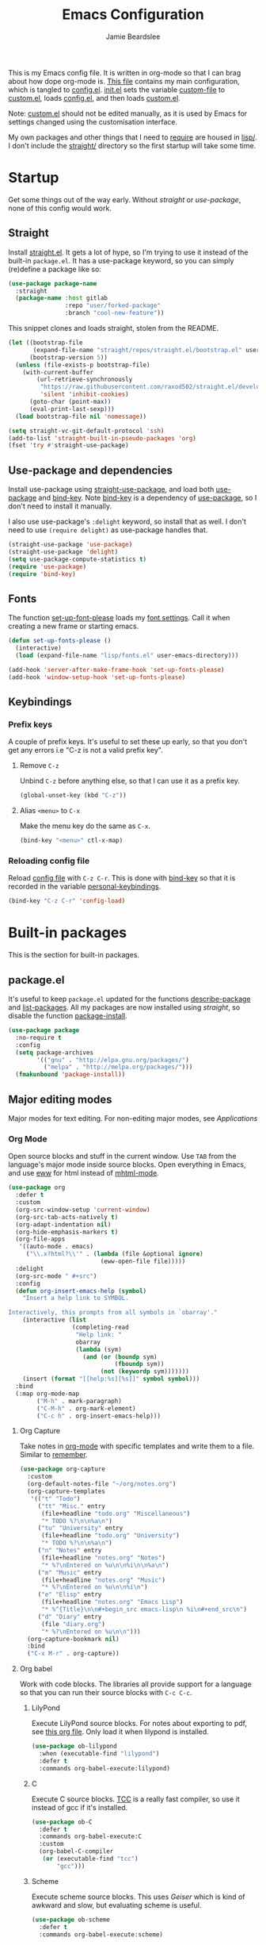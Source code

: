 #+title: Emacs Configuration
#+author: Jamie Beardslee
#+email: jdb@jamzattack.xyz
#+property: header-args:emacs-lisp :tangle lisp/config.el :noweb yes :results none

This is my Emacs config file.  It is written in org-mode so that I can
brag about how dope org-mode is.  [[file:README.org][This file]] contains my main
configuration, which is tangled to [[file:lisp/config.el][config.el]].  [[file:init.el][init.el]] sets the
variable [[help:custom-file][custom-file]] to [[file:lisp/custom.el][custom.el]], loads [[file:lisp/config.el][config.el]], and then loads
[[file:lisp/custom.el][custom.el]].

Note: [[file:lisp/custom.el][custom.el]] should not be edited manually, as it is used by Emacs
for settings changed using the customisation interface.

My own packages and other things that I need to [[help:require][require]] are housed in
[[file:lisp][lisp/]].  I don't include the [[file:straight][straight/]] directory so the first startup
will take some time.

* Startup

Get some things out of the way early.  Without [[*Straight][straight]] or
[[*Use-package and dependencies][use-package]], none of this config would work.

** Straight

Install [[https://github.com/raxod502/straight.el][straight.el]].  It gets a lot of hype, so I'm trying to use it
instead of the built-in =package.el=.  It has a use-package keyword, so
you can simply (re)define a package like so:

#+begin_src emacs-lisp :tangle no
  (use-package package-name
    :straight
    (package-name :host gitlab
                  :repo "user/forked-package"
                  :branch "cool-new-feature"))
#+end_src

This snippet clones and loads straight, stolen from the README.

#+begin_src emacs-lisp
  (let ((bootstrap-file
         (expand-file-name "straight/repos/straight.el/bootstrap.el" user-emacs-directory))
        (bootstrap-version 5))
    (unless (file-exists-p bootstrap-file)
      (with-current-buffer
          (url-retrieve-synchronously
           "https://raw.githubusercontent.com/raxod502/straight.el/develop/install.el"
           'silent 'inhibit-cookies)
        (goto-char (point-max))
        (eval-print-last-sexp)))
    (load bootstrap-file nil 'nomessage))

  (setq straight-vc-git-default-protocol 'ssh)
  (add-to-list 'straight-built-in-pseudo-packages 'org)
  (fset 'try #'straight-use-package)
#+end_src

** Use-package and dependencies

Install use-package using [[help:straight-use-package][straight-use-package]], and load both
[[help:use-package][use-package]] and [[help:bind-key][bind-key]].  Note [[help:bind-key][bind-key]] is a dependency of
[[help:use-package][use-package]], so I don't need to install it manually.

I also use use-package's =:delight= keyword, so install that as well.  I
don't need to use =(require delight)= as use-package handles that.

#+begin_src emacs-lisp
  (straight-use-package 'use-package)
  (straight-use-package 'delight)
  (setq use-package-compute-statistics t)
  (require 'use-package)
  (require 'bind-key)
#+end_src

** Fonts

The function [[help:set-up-font-please][set-up-font-please]] loads my [[file:lisp/fonts.el][font settings]].  Call it when
creating a new frame or starting emacs.

#+begin_src emacs-lisp
  (defun set-up-fonts-please ()
    (interactive)
    (load (expand-file-name "lisp/fonts.el" user-emacs-directory)))

  (add-hook 'server-after-make-frame-hook 'set-up-fonts-please)
  (add-hook 'window-setup-hook 'set-up-fonts-please)
#+end_src

** Keybindings

*** Prefix keys

A couple of prefix keys.  It's useful to set these up early, so that
you don't get any errors i.e "C-z is not a valid prefix key".

**** Remove =C-z=

Unbind =C-z= before anything else, so that I can use it as a prefix key.

#+begin_src emacs-lisp
  (global-unset-key (kbd "C-z"))
#+end_src

**** Alias =<menu>= to =C-x=

Make the menu key do the same as =C-x=.

#+begin_src emacs-lisp
  (bind-key "<menu>" ctl-x-map)
#+end_src

*** Reloading config file

Reload [[file:lisp/config.el][config file]] with =C-z C-r=.  This is done with [[help:bind-key][bind-key]] so that
it is recorded in the variable [[help:personal-keybindings][personal-keybindings]].

#+begin_src emacs-lisp
  (bind-key "C-z C-r" 'config-load)
#+end_src

* Built-in packages

This is the section for built-in packages.

** package.el

It's useful to keep =package.el= updated for the functions
[[help:describe-package][describe-package]] and [[help:list-packages][list-packages]].  All my packages are now installed
using [[*Straight][straight]], so disable the function [[help:package-install][package-install]].

#+begin_src emacs-lisp
  (use-package package
    :no-require t
    :config
    (setq package-archives
          '(("gnu" . "http://elpa.gnu.org/packages/")
            ("melpa" . "http://melpa.org/packages/")))
    (fmakunbound 'package-install))
#+end_src

** Major editing modes

Major modes for text editing.  For non-editing major modes, see
[[Applications]]

*** Org Mode

Open source blocks and stuff in the current window.  Use =TAB= from the
language's major mode inside source blocks.  Open everything in Emacs,
and use [[help:eww][eww]] for html instead of [[help:mhtml-mode][mhtml-mode]].

#+begin_src emacs-lisp
  (use-package org
    :defer t
    :custom
    (org-src-window-setup 'current-window)
    (org-src-tab-acts-natively t)
    (org-adapt-indentation nil)
    (org-hide-emphasis-markers t)
    (org-file-apps
     '((auto-mode . emacs)
       ("\\.x?html?\\'" . (lambda (file &optional ignore)
                            (eww-open-file file)))))
    :delight
    (org-src-mode " #+src")
    :config
    (defun org-insert-emacs-help (symbol)
      "Insert a help link to SYMBOL.

  Interactively, this prompts from all symbols in `obarray'."
      (interactive (list
                    (completing-read
                     "Help link: "
                     obarray
                     (lambda (sym)
                       (and (or (boundp sym)
                                (fboundp sym))
                            (not (keywordp sym)))))))
      (insert (format "[[help:%s][%s]]" symbol symbol)))
    :bind
    (:map org-mode-map
          ("M-h" . mark-paragraph)
          ("C-M-h" . org-mark-element)
          ("C-c h" . org-insert-emacs-help)))
#+end_src

**** Org Capture

Take notes in [[help:org-mode][org-mode]] with specific templates and write them to a
file.  Similar to [[help:remember][remember]].

#+begin_src emacs-lisp
  (use-package org-capture
    :custom
    (org-default-notes-file "~/org/notes.org")
    (org-capture-templates
     '(("t" "Todo")
       ("tt" "Misc." entry
        (file+headline "todo.org" "Miscellaneous")
        "* TODO %?\n\n%a\n")
       ("tu" "University" entry
        (file+headline "todo.org" "University")
        "* TODO %?\n\n%a\n")
       ("n" "Notes" entry
        (file+headline "notes.org" "Notes")
        "* %?\nEntered on %u\n\n%i\n\n%a\n")
       ("m" "Music" entry
        (file+headline "notes.org" "Music")
        "* %?\nEntered on %u\n\n%i\n")
       ("e" "Elisp" entry
        (file+headline "notes.org" "Emacs Lisp")
        "* %^{Title}\n\n#+begin_src emacs-lisp\n %i\n#+end_src\n")
       ("d" "Diary" entry
        (file "diary.org")
        "* %?\nEntered on %u\n\n")))
    (org-capture-bookmark nil)
    :bind
    ("C-x M-r" . org-capture))
#+end_src

**** Org babel

Work with code blocks.  The libraries all provide support for a
language so that you can run their source blocks with =C-c C-c=.

***** LilyPond

Execute LilyPond source blocks.  For notes about exporting to pdf, see
[[https://gitlab.com/jamzattack/lilypond/-/raw/master/org/lilypond.org][this org file]].  Only load it when lilypond is installed.

#+begin_src emacs-lisp
  (use-package ob-lilypond
    :when (executable-find "lilypond")
    :defer t
    :commands org-babel-execute:lilypond)
#+end_src

***** C

Execute C source blocks.  [[http://bellard.org/tcc/][TCC]] is a really fast compiler, so use it
instead of gcc if it's installed.

#+begin_src emacs-lisp
  (use-package ob-C
    :defer t
    :commands org-babel-execute:C
    :custom
    (org-babel-C-compiler
     (or (executable-find "tcc")
         "gcc")))
#+end_src

***** Scheme

Execute scheme source blocks.  This uses [[*Geiser][Geiser]] which is kind of
awkward and slow, but evaluating scheme is useful.

#+begin_src emacs-lisp
  (use-package ob-scheme
    :defer t
    :commands org-babel-execute:scheme)
#+end_src

***** Common Lisp

Execute Common Lisp source blocks.  This depends on [[*SLIME][Slime]], which
doesn't start automatically (see the variable [[help:slime-auto-start][slime-auto-start]]).

#+begin_src emacs-lisp
  (use-package ob-lisp
    :defer t
    :commands org-babel-execute:lisp)
#+end_src

***** Shell

Execute shell source blocks.  Autoload =sh=, =shell=, and =bash= functions.

#+begin_src emacs-lisp
  (use-package ob-shell
    :defer t
    :commands
    org-babel-execute:sh
    org-babel-execute:shell
    org-babel-execute:bash)
#+end_src

**** Org links

The library [[help:org-mode][org-mode]] uses to create and store links.  I bind =C-x M-l=
to generate a link from the current position.

#+begin_src emacs-lisp
  (use-package ol
    :bind
    ("C-x M-l" . org-store-link))
#+end_src

**** Org agenda

Use all files in [[help:org-directory][org-directory]] to get my agenda.  And don't disrupt my
window configuration.

#+begin_src emacs-lisp
  (use-package org-agenda
    :defer t
    :after org
    :custom
    (org-agenda-files (list (or org-directory
                                "~/org")))
    (org-agenda-window-setup 'current-window)
    :bind
    ("C-z C-a" . org-agenda))
#+end_src

**** Org publish

I use [[info:org#Publishing][org-publish]] for my websites.  This block has a lot going on:

1. I set some [[my-org-publish-default-options][default options]] for publishing projects.
2. I use a [[*Generate postamble][custom function]] to generate postamble.
3. Include my three sites in [[help:org-publish-project-alist][org-publish-project-alist]].

#+begin_src emacs-lisp
  (use-package ox-publish
    :defer t
    :config
    <<my-org-html-postamble-format>>
    (defvar my-org-publish-default-options
      '(
        <<my-org-publish-default-options>>
        )
      "Default options for `org-publish-project-alist'.

  This variable must be spliced into `org-publish-project-alist'
  when set, i.e.
      (setq org-publish-project-alist
              `((\"project\"
                 ,@my-org-publish-default-options)))")
    (setq
     org-html-postamble t ; needed to use custom format
     org-html-postamble-format
     (my-org-html-postamble-format
      "Author: %a"
      "Email: %e")
     org-publish-timestamp-directory "~/.cache/org/timestamps/"
     org-publish-project-alist
     `(("blog"
        ,@my-org-publish-default-options
        :base-directory "~/jamzattack.xyz/blog"
        :publishing-directory "/ssh:jamzattack.xyz:/var/www/blog"
        :html-postamble-format ,(my-org-html-postamble-format
                                 "Author: %a"
                                 "Email: %e"
                                 "Date: %d (modified %C)")
        :sitemap-filename "index.org"
        :sitemap-title "The Yeet Log"
        :sitemap-format-entry
        (lambda (entry style project)
          (cond ((not (directory-name-p entry))
                 (format "%s [[file:%s][%s]]"
                         (format-time-string
                          "%Y-%m-%d"
                          (org-publish-find-date entry project))
                         entry
                         (org-publish-find-title entry project)))
                ((eq style 'tree)
                 ;; Return only last subdir.
                 (file-name-nondirectory (directory-file-name entry)))
                (t entry)))
        :sitemap-sort-files anti-chronologically)
       ("music"
        ,@my-org-publish-default-options
        :base-directory "~/jamzattack.xyz/music"
        :recursive t
        :publishing-directory "/ssh:jamzattack.xyz:/var/www/music"
        :sitemap-title "My Music Projects")
       ("html"
        ,@my-org-publish-default-options
        :base-directory "~/jamzattack.xyz/html"
        :publishing-directory "/ssh:jamzattack.xyz:/var/www/html"))))
#+end_src

***** Generate postamble

A little function to generate postamble.

#+name: my-org-html-postamble-format
#+begin_src emacs-lisp :tangle no
  (defun my-org-html-postamble-format (&rest args)
    "Generate an html postamble using ARGS.

  This generates a paragraph for each item in ARGS.  For format
  strings, see the docstring of `org-html-postamble-format'."
    (unless args
      (setq args '("Author: %a <%e>")))
    (list (list "en"
                (mapconcat (lambda (str)
                             (format "<p>%s</p>" str))
                           args
                           "\n"))))
#+end_src

****** TODO change [[my-org-html-postamble-format][this]] to a function

This would involve:
1. Defining a [[help:org-html-format-spec][format spec]]
2. Replacing [[help:org-html-postamble][org-html-postamble]] with a function that uses the above
3. Probably moving to its own file ([[file:lisp/publish.el][publish.el]] is free real estate)

Reasons for doing so:
1. Ability to link to raw file via [[https://git.jamzattack.xyz][stagit]]
2. ~%e~ is a link, meaning I can't do ~<a href="mailto:%e">%a</>~
3. Use git for timestamps

See [[https://gitlab.com/ambrevar/ambrevar.gitlab.io/-/raw/master/publish.el][Ambrevar's publish script (L82)]] for inspiration.

***** Default export options

A list of default export options.

#+name: my-org-publish-default-options
#+begin_src emacs-lisp :tangle no
  :auto-sitemap t
  :publishing-function org-html-publish-to-html
  :html-metadata-timestamp-format "%Y-%m-%d"
  :with-toc nil
  :with-email t
  :with-drawers nil
  :section-numbers nil
  :with-todo-keywords nil
#+end_src

*** Prolog

Major mode for editing prolog files.  Files ending in =.pl= open in
[[help:prolog-mode][prolog-mode]].

#+begin_src emacs-lisp
  (use-package prolog
    :mode ("\\.pl\\'" . prolog-mode))
#+end_src

*** Cc-mode

Set the C style to bsd, which uses tabs.  Use Java/Awk indentation for
Java/Awk files.

#+begin_src emacs-lisp
  (use-package cc-mode
    :defer t
    :custom
    (c-default-style '((java-mode . "java")
                       (awk-mode . "awk")
                       (other . "bsd"))))
#+end_src

*** Emacs Lisp mode

Make the scratch buffer use [[help:emacs-lisp-mode][emacs-lisp-mode]].  Note: Most of my Elisp
keybindings are now in my package [[https://git.jamzattack.xyz/selime][selime]].

#+begin_src emacs-lisp
  (use-package elisp-mode
    :custom
    (initial-major-mode 'emacs-lisp-mode)
    :delight
    (emacs-lisp-mode "el" :major)
    (inferior-emacs-lisp-mode "EL>" :major)
    :bind
    ("<C-M-backspace>" . backward-kill-sexp))
#+end_src

**** Find-func

A package that defines a few functions for editing Elisp source code.
It provides the function [[help:find-function-setup-keys][find-function-setup-keys]] which binds some
keys in [[help:ctl-x-map][ctl-x-map]], but I prefer to have them under =C-h=.

#+begin_src emacs-lisp
  (use-package find-func
    :defer t
    :bind
    (:map help-map
          ("C-l" . find-library)
          ("C-f" . find-function)
          ("C-v" . find-variable)
          ("C-k" . find-function-on-key)))
#+end_src

*** Typesetting

**** Nroff-mode

Set a compile-command hook for =nroff= files.  I usually use the ms
macros when writing something, but I usually just use org-mode anyway.

#+begin_src emacs-lisp
  (use-package nroff-mode
    :defer t
    :config
    <<nroff-mode-compile>>
    :hook (nroff-mode . nroff-mode-compile))
#+end_src

***** Compile Command

#+name: nroff-mode-compile
#+begin_src emacs-lisp :tangle no
  (defun nroff-mode-compile ()
    "Set the compile command for nroff files.

  It will choose the macro set based on the file extension."
    (let* ((in (buffer-file-name))
           (out (concat (file-name-sans-extension in)
                        ".pdf")))
      (setq-local
       compile-command
       (format "groff -%s -Tpdf '%s' > '%s'"
               (file-name-extension in) in out))))
#+end_src

**** LaTeX

Set a compile-command hook for latex files.  I prefer to write in
org-mode, but compiling latex on its own is sometimes useful.

#+begin_src emacs-lisp
  (use-package tex-mode
    :defer t
    :config
    <<latex-compile-command>>
    :hook (latex-mode . latex-compile-command))
#+end_src

***** Compile Command

#+name: latex-compile-command
#+begin_src emacs-lisp :tangle no
  (defun latex-compile-command ()
    "Set the compile command for latex files."
    (setq-local compile-command
                (format "pdflatex %s" buffer-file-name)))
#+end_src

** Minor modes

Minor modes that help with anything Emacs, be it programming, writing
emails, or anything else that Emacs can do.

*** Compile

Bind =C-z RET= and =f9= to compile.

#+begin_src emacs-lisp
  (use-package compile
    :bind
    ("C-z C-m" . compile)
    ("<f9>" . recompile))
#+end_src

*** Hi-lock

I often use =M-s h .= to see where variables, functions, etc. are used.
However, paredit remaps =M-s= to [[help:paredit-splice-sexp][paredit-splice-sexp]], so I turn on
hi-lock-mode which enables the =C-x w= prefix.

#+begin_src emacs-lisp
  (use-package hi-lock
    :delight
    :config
    (global-hi-lock-mode t))
#+end_src

*** Parens

Highlight matching parens everywhere.

#+begin_src emacs-lisp
  (use-package paren
    :config
    (show-paren-mode t))
#+end_src

*** Auto fill

Instead of "Fill", show "^M" (carriage return) in the mode-line.

#+begin_src emacs-lisp
  (use-package simple
    :delight
    (auto-fill-function " ^M"))
#+end_src

*** Isearch

Instead of "ISearch", show =^S= (=C-s=) in the mode-line.

#+begin_src emacs-lisp
  (use-package isearch
    :delight " ^S")
#+end_src

*** Eldoc

Eldoc is what provides the function signature in the mode-line when
editing Elisp.  By default, it waits for 0.5 seconds so I bump the
delay down to 0.

#+begin_src emacs-lisp
  (use-package eldoc
    :delight
    :defer t
    :custom
    (eldoc-idle-delay 0))
#+end_src

** Applications

This section is for Elisp programs that have an interface of their
own, rather than being just a major/minor mode.

*** EWW

Elisp web browser - I just set some variables to make eww the default
browser, and change the width to 80 columns.

#+begin_src emacs-lisp
  (use-package eww
    :defer t
    :custom
    (eww-bookmarks-directory
     (expand-file-name "eww" user-emacs-directory))
    :init
    (with-eval-after-load "browse-url"
      (setq browse-url-browser-function 'eww-browse-url
            browse-url-secondary-browser-function 'browse-url-externally-please))
    (with-eval-after-load "shr"
      (setq shr-width 80
            shr-use-colors nil
            shr-use-fonts nil))
    <<browse-url-externally-please>>
    :config
    <<eww-edit-current-url>>
    <<eww-set-width>>
    :bind
    (:map eww-mode-map
          ("M-n" . forward-paragraph)
          ("M-p" . backward-paragraph)
          ("e" . eww-edit-current-url)
          ("V" . variable-pitch-mode)
          ("C-x f" . eww-set-width)
          ;; plumb
          ("f" . plumb-stream)
          ("D" . plumb-download-video)
          ("A" . plumb-audio)
          ;; transmission
          ("m" . transmission-add-url-at-point)
          ;; helm-eww
          ("B" . helm-eww-bookmarks)
          ("H" . helm-eww-history)
          ("s" . helm-eww-buffers)))
#+end_src

**** External browser

#+name: browse-url-externally-please
#+begin_src emacs-lisp :tangle no
  (defun browse-url-externally-please (url &optional ignored)
    "Open URL using either vimb or surf if they are found,
  otherwise use xdg-open."
    (interactive (browse-url-interactive-arg "URL: "))
    (call-process (or (executable-find "vimb")
                      (executable-find "surf")
                      (executable-find "xdg-open"))
                  nil 0 nil url))
#+end_src

**** Edit current URL

Useful command to edit the current URL.  With prefix arg, open the
edited URL in a new buffer.  Bound to =e= in eww-mode.

#+name: eww-edit-current-url
#+begin_src emacs-lisp :tangle no
  (defun eww-edit-current-url (&optional arg)
    "Edit the current URL.
  With prefix ARG, open in a new buffer."
    (interactive "p")
    (let ((url
           (read-string (if (= arg 1)
                            "URL: "
                          "URL (new buffer): ")
                        (eww-current-url))))
      (eww url arg)))
#+end_src

**** Set eww width

This command sets [[help:shr-width][shr-width]] to a value read from the minibuffer.  Very
useful in eww, and a fitting replacement for [[help:set-fill-column][set-fill-column]].

#+name: eww-set-width
#+begin_src emacs-lisp :tangle no
  (defun eww-set-width (width)
    "Set the html rendering width to WIDTH.

  If prefix arg is a number, use it.  Otherwise, read number from
  the minibuffer."
    (interactive (list
                  (if (numberp current-prefix-arg)
                      current-prefix-arg
                    (read-number "Set width: "
                                 (- (window-width) 5)))))
    (setq shr-width width)
    (eww-reload t))
#+end_src

*** ERC

The only reason for this to be here is to set my nick.

#+begin_src emacs-lisp
  (use-package erc
    :defer t
    :custom
    (erc-nick "jamzattack")
    (erc-hide-list '("JOIN" "PART" "QUIT"))
    :config
    (add-to-list 'erc-modules 'notifications)
    (erc-track-mode))
#+end_src

**** ERC notifications

[[help:erc-notify-enable][erc-notify]] enables notifications for erc conversations.  I only enable
it if the executable "dunst" is found, because it will crash Emacs
unless a notification daemon is active.

#+begin_src emacs-lisp
  (use-package erc-notify
    :after erc
    :config
    (when (executable-find "dunst")
      (erc-notify-enable)))
#+end_src

*** Info

Rebind M-p and M-n to move by paragraphs.  By default M-n runs
[[help:clone-buffer][clone-buffer]], which I find to be completely useless.

#+begin_src emacs-lisp
  (use-package info
    :bind
    (:map Info-mode-map
          ("M-p" . backward-paragraph)
          ("M-n" . forward-paragraph)))
#+end_src

*** Ibuffer

Ibuffer is an interface similar to dired, but for editing your open
buffers.  I don't use it much now in favour of [[*Helm][Helm]], but it can be
useful for more complex filtering.

#+begin_src emacs-lisp
  (use-package ibuffer
    :bind
    ("C-x C-b" . ibuffer)
    :init
    (defun ibuffer-helm-major-mode-predicate (buffer)
      "Returns t if BUF is a helm buffer."
      (equal 'helm-major-mode
             (with-current-buffer buffer
               major-mode)))
    :config
    (add-to-list 'ibuffer-maybe-show-predicates
                 #'ibuffer-helm-major-mode-predicate))
#+end_src

*** Dired

Group directories first.  This works only with GNU ls, so don't use
this if you use a different version.

#+begin_src emacs-lisp
  (use-package dired
    :defer t
    :config
    (setq dired-listing-switches "-lahv --group-directories-first")
    :init
    (setq delete-by-moving-to-trash t))
#+end_src

**** Dired-x

I load [[info:dired-x#Top][dired-x]] after dired, to enable some useful commands such as
[[help:dired-mark-extension][dired-mark-extension]] and [[help:dired-mark-sexp][dired-mark-sexp]].

I bind =C-x C-d= to [[help:dired-jump][dired-jump]], instead of the useless [[help:list-directory][list-directory]].

#+begin_src emacs-lisp
  (use-package dired-x
    :after dired
    :demand t
    :bind
    ("C-x C-d" . dired-jump))
#+end_src

*** Diffing

**** Ediff

By default, Ediff tries to open its own frame.  This doesn't work well
with EXWM, so I disable that feature.

#+begin_src emacs-lisp
  (use-package ediff
    :defer t
    :custom
    (ediff-window-setup-function
     #'ediff-setup-windows-plain))
#+end_src

**** Smerge

Easily merge git conflicts.  The prefix is =C-c ^= which works fine, but
I also bind =C-c n= and =C-c p= to go to the next/previous hunk.

#+begin_src emacs-lisp
  (use-package smerge-mode
    :bind
    (:map smerge-mode-map
          ("C-c n" . smerge-next)
          ("C-c p" . smerge-prev)))
#+end_src

** Shells

Shells in Emacs - both shell and eshell settings are here.

*** Shell

I don't want the shell buffer to open a new window, so add an entry in
[[help:display-buffer-alist][display-buffer-alist]].

#+begin_src emacs-lisp
  (use-package shell
    :defer t
    :config
    (add-to-list 'display-buffer-alist
                 '("^\\*shell\\*$" display-buffer-same-window)))
#+end_src

*** Eshell

Change the history size to 1000, custom keybinding to either
delete-char or kill-buffer like a "normal" shell.

#+begin_src emacs-lisp
  (use-package eshell
    :custom
    (eshell-history-size 1000)
    :init
    <<open-or-bury-eshell>>
    :bind
    ("s-e" . open-or-bury-eshell)
    ("s-E" . switch-to-eshell)
    (:map eshell-mode-map
          ("C-d" . eshell-delete-or-quit)
          ([remap eshell-display-modifier-help] . eshell-mark-output)
          ("C-c M-o" . eshell/clear-please)
          ("C-c r" . eshell/r))
    :config
    (require 'esh-mode)
    <<eshell-delete-or-quit>>
    <<eshell/clear-please>>
    <<eshell/e>>
    <<eshell/r>>
    <<eshell/ssh>>
    <<eshell/su>>
    <<eshell/comint>>)
#+end_src

**** Eshell functions

***** Open or bury eshell

Open an eshell buffer or bury the current one.

#+name: open-or-bury-eshell
#+begin_src emacs-lisp :tangle no
  (defun switch-to-eshell (name)
    "Switch to or create an eshell buffer called NAME."
    (interactive (list
                  (read-buffer
                   "Switch to eshell: " "*eshell*" nil
                   (lambda (buffer)
                     (eq (buffer-local-value
                          'major-mode (get-buffer buffer))
                         'eshell-mode)))))
    (with-current-buffer (get-buffer-create name)
      (unless (derived-mode-p 'eshell-mode)
        (eshell-mode))
      (switch-to-buffer (current-buffer))))

  (defun open-or-bury-eshell (&optional arg)
    "Launch or bury an eshell buffer.

  If prefix ARG is (16) i.e. C-u C-u, call `switch-to-eshell'.  If
  the current buffer is an eshell, bury it."
    (interactive "P")
    (cond ((equal arg '(16))
           (call-interactively #'switch-to-eshell))
          ((derived-mode-p 'eshell-mode)
           (bury-buffer))
          (t
           (eshell arg))))
#+end_src

***** Delete or quit

If point is at an empty prompt, kill the buffer.  Otherwise, delete
char.

#+name: eshell-delete-or-quit
#+begin_src emacs-lisp :tangle no
  (defun eshell-delete-or-quit (arg)
    "If point is at the end of the buffer and input is empty,
  kill the buffer.  Just like giving EOF to a normal shell."
    (interactive "p")
    (if (=
         (save-excursion
           (or (eshell-bol)
               -1))
         (point)
         (point-max))
        (kill-buffer (current-buffer))
      (delete-char arg)))
#+end_src

***** Clear screen

Clear the screen, but keep current input intact.  If a command is
running, keep the output of that command on screen.

#+name: eshell/clear-please
#+begin_src emacs-lisp :tangle no
  (defun eshell/clear-please (&optional n)
    "Similar to `eshell/clear', but keep the current input.

  The text below the Nth last prompt will be kept."
    (interactive "p")
    (when eshell-mode
      (save-excursion
        (eshell-previous-prompt (1- n))
        (if (equal eshell-command-running-string "**")
            (eshell-next-prompt -1)
          (eshell-bol))
        (end-of-line 0)
        (insert (make-string (window-height) ?\n)))))
#+end_src

***** Edit a file

Instead of opening a file with =emacsclient=, just edit it directly.

#+name: eshell/e
#+begin_src emacs-lisp :tangle no
  (defun eshell/e (&rest args)
    "Edit a file from eshell."
    (mapcar 'find-file args))
#+end_src

***** Comint

A wrapper to start a comint process from eshell.

Used like so:
#+begin_example sh
comint ed ~/.bashrc
#+end_example

#+name: eshell/comint
#+begin_src emacs-lisp :tangle no
  (defun eshell/comint (&rest args)
    "Start a comint session running ARGS"
    (let ((string (eshell-flatten-and-stringify args))
          (program (executable-find (car args)))
          (program-args (eshell-flatten-and-stringify (cdr args))))
      (switch-to-buffer
       (make-comint string
                    (or program
                        (user-error "Executable %s not found" (car args)))
                    nil
                    program-args))))
#+end_src

***** ssh via tramp

A simple ssh wrapper that uses tramp.  ~ssh user@host~ will always be
run as the current user via local ssh.

#+name: eshell/ssh
#+begin_src emacs-lisp :tangle no
  (defun eshell/ssh (&rest args)
    "Use tramp to move into an ssh directory.

  Usage: ssh [USER@]HOST [PATH]"
    (let ((host (car args))
          (path (or (cadr args) "")))
      (eshell/cd (format "/ssh:%s:%s" host path))))
#+end_src

***** su via tramp

A simple sudo wrapper that uses tramp.  Works from remote hosts as
well.

#+name: eshell/su
#+begin_src emacs-lisp :tangle no
  (defun eshell/su (&rest args)
    (let ((user (or (car args) "root")))
      (eshell/cd
       (if (string-prefix-p "/ssh:" default-directory)
           (format (replace-regexp-in-string
                    "/ssh:\\(.*@\\)?:?+\\(.*\\):.*" ;regex
                    "/ssh:\\1\\2|sudo:%s@\\2:"	  ;replacement
                    default-directory)		  ;string
                   user)
         (format "/sudo:%s@localhost:" user)))))
#+end_src

***** Rename eshell buffer

Rename the current eshell.  Bound to =C-c r=, but can also be used from
eshell with or without an argument.
#+begin_example
  r "my buffer's new name"
#+end_example

With an argument, the buffer will be renamed that argument.  This is
achieved interactively with a prefix argument.

Otherwise, it will be named according to:
- The current process
- TRAMP user@host
- The current working directory

#+name: eshell/r
#+begin_src emacs-lisp :tangle no
  (defun eshell/r (&optional name &rest _ignored)
    "Rename the current buffer.

  This will be (in order):
  - [eshell] the first argument
  - [interactive] numeric prefix arg
  - [interactive] read from minibuffer with non-numeric prefix arg
  - the current process
  - the TRAMP user@host
  - the current working directory

  If a buffer of the chosen name already exists, rename it
  uniquely."
    (interactive (list (let ((arg current-prefix-arg))
                         (cond
                          ((numberp arg)
                           arg)
                          (arg
                           (read-string "New name: "))))))
    (setq name
          (if (numberp name)
              ;; If NAME is a number (either from eshell or via prefix
              ;; arg), format it like eshell does.
              (format "<%d>" name)
            ;; Otherwise, add an extra space before.
            (format " %s"
                    (or
                     name
                     (let ((proc (eshell-interactive-process)))
                       (when proc
                         (process-name proc)))
                     (let ((dir (eshell/pwd)))
                       (if (string-match-p tramp-file-name-regexp dir)
                           (replace-regexp-in-string
                            ".*:\\(.*\\):.*" "\\1" dir)
                         (replace-regexp-in-string
                          abbreviated-home-dir "~/" dir)))))))
    (let ((buffer
           (concat eshell-buffer-name name)))
      (rename-buffer buffer (get-buffer buffer))))
#+end_src

** Saving the state of Emacs

Packages that save where you were - recentf saves a list of edited
files, and desktop saves a list of variables and current buffers.

*** Recentf

This package saves a list of recently visited files.  I've had some
problems with Helm not loading the recentf list, so it is done here.

#+begin_src emacs-lisp
  (use-package recentf
    :config (recentf-load-list))
#+end_src

*** Desktop

Save list of buffers and some variables when exiting Emacs.  Don't
save a list of frames, that just ends up spamming me with extra frames
everywhere.

#+begin_src emacs-lisp
  (use-package desktop
    :custom
    (desktop-restore-frames nil)
    (history-delete-duplicates t)
    (desktop-save-mode t)
    :config
    (add-to-list 'desktop-globals-to-save 'helm-ff-history)
    (add-to-list 'desktop-globals-to-save 'extended-command-history))
#+end_src

*** Save Place

Like [[*Desktop][desktop-save-mode]], but saves the place in buffers between Emacs
sessions, rather than the list of buffers.

#+begin_src emacs-lisp
  (use-package saveplace
    :config
    (save-place-mode t))
#+end_src

*** Winner-mode

Saves window configurations so that you can use =C-c <left>= to undo
changes in window arrangement.

#+begin_src emacs-lisp
  (use-package winner
    :config
    (winner-mode))
#+end_src

** Interface tweaks

Some settings for the UI of Emacs - mode-line, scroll-bar, etc.

*** Extraneous bars

Section for the three wasteful bars -- tool bar, menu bar, and scroll
bar.

**** Scroll bar

Disable the scroll bar using =customize=, but set the width in case I
decide to turn it on.

#+begin_src emacs-lisp
  (use-package scroll-bar
    :custom
    (scroll-bar-mode nil)
    (scroll-bar-width 6 t))
#+end_src

**** Menu bar

Disable the menu bar.

#+begin_src emacs-lisp
  (use-package menu-bar
    :config
    (menu-bar-mode -1))
#+end_src

**** Tool bar

Disable the tool bar.

#+begin_src emacs-lisp
  (use-package tool-bar
    :config
    (tool-bar-mode -1))
#+end_src

*** Mode-line

**** Time

Display the current time in the mode-line, and make it use 24-hour
time.

#+begin_src emacs-lisp
  (use-package time
    :custom
    (display-time-24hr-format t)
    :config
    (display-time-mode t))
#+end_src

**** Battery

Show battery information with =C-z b=.  Configuration for showing
battery status in the mode-line is in a separate [[*Battery info in mode-line][heading]].

#+begin_src emacs-lisp
  (use-package battery
    :config
    <<battery-mode-line>>
    :bind
    ("C-z b" . battery)
    ("<XF86Battery>" . battery))
#+end_src

***** Battery info in mode-line

Every time [[help:battery][battery]] is called (with =C-z b=), check if
[[help:display-battery-mode][display-battery-mode]] should be turned on or off.

I also adjust [[help:battery-mode-line-format][battery-mode-line-format]] to add an extra space between
the battery and time.  By default, these push up against each other
which I do not like.

#+name: battery-mode-line
#+begin_src emacs-lisp :tangle no
  (setq battery-mode-line-format " [%b%p%%]")

  (defun set-display-battery-mode-accordingly ()
    "Enable `display-battery-mode' if battery is being used.
  If connected to power, or no battery is detected, disable it."
    (if (and battery-status-function
             (rassoc "discharging" (funcall battery-status-function)))
        (display-battery-mode t)
      (display-battery-mode 0)))

  (advice-add 'battery :after #'set-display-battery-mode-accordingly)
#+end_src

**** Show the column

Show the current column in the mode-line.  This is provided by the
=simple= package.

#+begin_src emacs-lisp
  (use-package simple
    :config
    (column-number-mode t))
#+end_src

*** Keybindings

A couple of keybindings to change the way lines are displayed.

**** Line wrapping

Simple keybinding to wrap/unwrap lines.  This feature is also provided
by =simple=.

#+begin_src emacs-lisp
  (use-package simple
    :bind
    ("C-c t" . toggle-truncate-lines))
#+end_src

**** Line numbers

Display line numbers.  I prefer to just use the mode-line because it
doesn't slow down Emacs as much.

#+begin_src emacs-lisp
  (use-package display-line-numbers
    :bind
    ("C-c l" . display-line-numbers-mode))
#+end_src

**** Cycle spacing

By default, =M-SPC= is bound to the less powerful [[help:just-one-space][just-one-space]].  I
rebind that key to [[help:cycle-spacing][cycle-spacing]], which does the same thing but on
successive invocations switches between one space and no spaces.
Thus, =M-SPC M-SPC= acts like =M-\= ([[help:delete-horizontal-space][delete-horizontal-space]])

#+begin_src emacs-lisp
  (use-package simple
    :bind
    ("M-SPC" . cycle-spacing))
#+end_src

** Environment variables

Set the =$EDITOR= to =emacsclient=.  Because I (almost) only use other
programs from within Emacs, this works.  If you don't use EXWM it
would be advisable to set this in =~/.xinitrc=.  Also set =$PAGER= to =cat=
for programs launched from Emacs, helpful with eshell because some
programs automatically output to the pager.

#+begin_src emacs-lisp
  (use-package env
    :config
    (setenv "EDITOR" "emacsclient")
    (setenv "PAGER" "cat"))
#+end_src

** Windows

Libraries related to Emacs windows.  Not to be confused with the
operating system.

*** Window

[[help:bury-buffer][bury-buffer]] is a very useful function so I bind it to =C-z C-z=, a
pretty accessible key.

For purely pedantic reasons, I also bind =C-x _= to [[help:shrink-window][shrink-window]].  Why
does [[help:shrink-window-horizontally][shrink-window-horizontally]] have a keybinding by default but
[[help:shrink-window][shrink-window]] doesn't?

A further useful keybinding is for [[help:quit-window][quit-window]], which sometimes isn't
bound even when it should be.  I bind it to =s-DEL=.

#+begin_src emacs-lisp
  (use-package window
    :bind
    ("C-z C-z" . bury-buffer)
    ("C-x _" . shrink-window)
    ("<s-backspace>" . quit-window))
#+end_src

*** Windmove

Bind =s-{c,h,t,n}= to switch window more easily.  I use dvorak, so this
is like ={i,j,k,l}= on a qwerty keyboard.  The shifted keys swap rather
than moving.

#+begin_src emacs-lisp
  (use-package windmove
    :defer t
    :bind
    ("s-c" . windmove-up)
    ("s-h" . windmove-left)
    ("s-t" . windmove-down)
    ("s-n" . windmove-right)
    ("s-C" . windmove-swap-states-up)
    ("s-H" . windmove-swap-states-left)
    ("s-T" . windmove-swap-states-down)
    ("s-N" . windmove-swap-states-right))
#+end_src

*** Tab-bar

I've started using [[help:tab-bar-mode][tab-bar-mode]] instead of exwm workspaces.  I don't
like the tab bar to be shown all the time, so I hide it.

I also add advice to show the current tab and index in the echo area.
Somewhat awkwardly, a similar message is also shown by default when
[[help:tab-bar-mode][tab-bar-mode]] is nil.  I prefer my less subtle message, but I might
remove this in the future -- maybe show it in the mode-line instead?

The keybindings =s-g= and =s-r= move to the previous or next tab
respectively, which fits well with my windmove keybindings.  =s-w= is
the default keybinding in exwm to switch workspace, so I reuse the key
to switch tab.

#+begin_src emacs-lisp
  (use-package tab-bar
    :defer t
    :custom
    (tab-bar-show nil)
    (tab-bar-close-button-show nil)
    (tab-bar-new-button-show nil)
    (tab-bar-tab-hints t)
    :bind
    ("s-g" . tab-previous)
    ("s-r" . tab-next)
    ("s-w" . tab-bar-switch-to-tab)
    :config
    (dolist (k (number-sequence 0 9))
      (bind-key (kbd (format "s-%s" k)) 'tab-bar-select-tab))
    (defadvice tab-bar-select-tab
        (after show-tab-name activate)
      "Show the tab name and index+1 in the echo area."
      (message "Switched to tab: %s (%s)"
               (propertize
                (cdr (assoc 'name (tab-bar--tab)))
                'face 'error)
               (1+ (tab-bar--current-tab-index)))))
#+end_src

** View-mode

I like using view-mode and scroll-lock-mode is kind-of useless, so I
rebind Scroll_Lock to toggle view-mode and enable view-mode if a
buffer is read-only.

Also bind some keys to simplify movement.

#+begin_src emacs-lisp
  (use-package view
    :custom (view-read-only t)
    :bind
    ("<Scroll_Lock>" . view-mode)
    (:map view-mode-map
          ("l" . recenter-top-bottom)
          ("f" . forward-sexp)
          ("b" . backward-sexp)))
#+end_src

** Fixing some default behaviour

Tweak some default behaviour that pisses me off.

*** Swap yes/no prompt with y/n

Typing yes/no is an inconvenience that can be avoided.  Alias it to
y/n.  This would be wrapped in =(use-package subr ...)= but that isn't
requirable.

#+begin_src emacs-lisp
  (defalias 'yes-or-no-p 'y-or-n-p)
  (bind-key "RET" 'y-or-n-p-insert-y y-or-n-p-map)
#+end_src

*** Enable all the features

Disable the annoying "This is an advanced feature" thing.  It seems so
dumb that this feature exists.

#+begin_src emacs-lisp
  (use-package novice
    :custom
    (disabled-command-function nil))
#+end_src

*** Disable audible and visual bell

Don't ring the damn bell.  This is provided by the file "terminal.c"
which isn't a loadable feature, so use custom instead.

#+begin_src emacs-lisp
  (use-package custom
    :custom
    (ring-bell-function 'ignore))
#+end_src

** Theme

Allow themes to be loaded from the [[file:lisp/themes][lisp/themes]] directory, allow all
themes to be loaded, then load my [[file:lisp/themes/custom-theme.el][custom theme]].

#+begin_src emacs-lisp
  (use-package custom
    :custom
    (custom-theme-directory
     (expand-file-name "lisp/themes" user-emacs-directory))
    (custom-safe-themes t)
    (custom-enabled-themes '(custom)))
#+end_src

** Convenience

Some convenience features.

*** Hippie expand

Hippie-expand is a slightly more useful replacement for
dabbrev-expand.  It can make use of multiple sources, including
filenames, kill-ring, and dabbrev.

#+begin_src emacs-lisp
  (use-package hippie-exp
    :defer t
    :bind
    ("M-/" . hippie-expand))
#+end_src

*** Paragraphs

Bind =M-n= and =M-p= to move by paragraph.  I used to do this on a
per-mode basis, but that got annoying.  These functions are defined in
=paragraphs.el= which isn't a loadable feature, so I use =(use-package
emacs)= instead.

#+begin_src emacs-lisp
  (use-package emacs
    :bind
    ("M-n" . forward-paragraph)
    ("M-p" . backward-paragraph))
#+end_src

** Mail

*** Gnus

I've finally managed to make the switch to gnus.  Frankly, my main
motivation was to avoid setting up notmuch again with my university
email.

As far as I can tell, using a maildir with gnus is a hassle -- so I'm
just using IMAP.

#+begin_src emacs-lisp
  (use-package gnus
    :init
    (setq mail-user-agent 'gnus-user-agent)
    :config
    (setq gnus-select-method
          '(nntp "news.gwene.org"))
    (setq gnus-secondary-select-methods
          '((nnimap "gmail"
                    (nnimap-address "imap.gmail.com"))
            (nnimap "university"
                    (nnimap-address "outlook.office365.com"))
            (nnimap "mail.jamzattack.xyz")
            (nntp "news.eternal-september.org"
                  (nntp-authinfo-file "~/.authinfo.gpg"))))
    (defun gnus-group-set-up-imenu-please ()
      (setq imenu-generic-expression
            '(("Topic" "\\[ \\(.*?\\) -- [0-9]+ \\]" 1)
              ("Unread" "[1-9]+.*: \\(.*\\)" 1))))
    (add-hook 'gnus-group-mode-hook 'gnus-group-set-up-imenu-please)
    :bind
    ("C-z C-n" . gnus-unplugged)
    ("C-z n" . gnus))
#+end_src

**** Gnus-sum

Nicer summary & thread formatting.  Credit to [[https:protesilaos.com][Protesilaos Stavrou]]

#+begin_src emacs-lisp
  (use-package gnus-sum
    :defer t
    :custom
    (gnus-summary-line-format "%U%R%z %-16,16&user-date;  %4L:%-30,30f  %B%s\n")
    (gnus-summary-mode-line-format "%p")
    (gnus-sum-thread-tree-false-root "─┬> ")
    (gnus-sum-thread-tree-indent " ")
    (gnus-sum-thread-tree-leaf-with-other "├─> ")
    (gnus-sum-thread-tree-root "")
    (gnus-sum-thread-tree-single-leaf "└─> ")
    (gnus-sum-thread-tree-vertical "│"))
#+end_src

**** Gnus-msg

Gnus' library for sending messages.  [[help:gnus-posting-styles][gnus-posting-styles]] allows you to
adjust headers, signatures, etc. based on how you got to the
composition buffer.  All messages composed from my university mailbox
will be sent from my university address.  Very nice!

[[info:gnus#Posting Styles][Posting Styles in the gnus manual]]

#+begin_src emacs-lisp
  (use-package gnus-msg
    :defer t
    :custom
    (gnus-posting-styles
     '(("nnimap\\+university:.*"
        (From "Jamie Beardslee <beardsjami@myvuw.ac.nz>")
        (signature "Jamie Beardslee (300484191)"))
       ("nnimap\\+mail\\.jamzattack\\.xyz:.*"
        (From "Jamie Beardslee <jdb@jamzattack.xyz>")))))
#+end_src

**** Gnus-art

Article stuff.  Gnus tries to use the =smiley= library to convert
emoticons into images -- I turned it off becaus it looks terrible.

I also want some buttons to show signature status and alternative MIME
types, which is achieved with [[help:gnus-buttonized-mime-types][gnus-buttonized-mime-types]].

#+begin_src emacs-lisp
  (use-package gnus-art
    :defer t
    :custom
    (gnus-treat-display-smileys nil)
    (gnus-buttonized-mime-types
     '("multipart/signed" "multipart/alternative")))
#+end_src

**** Gnus-topic

Gnus can sort your groups by topic, which I enable in
[[help:gnus-group-mode-hook][gnus-group-mode-hook]].

It shows titles for empty topics by default, which I find to get in
the way.  I set the variable [[help:gnus-topic-display-empty-topics][gnus-topic-display-empty-topics]] to
disable this.  Default behaviour can be restored with =T H=.

#+begin_src emacs-lisp
  (use-package gnus-topic
    :defer t
    :custom
    (gnus-topic-display-empty-topics nil)
    :hook
    (gnus-group-mode . gnus-topic-mode))
#+end_src

**** Gnus-start

Just getting rid of a couple of extra files in $HOME.

- Gnus by default creates =~/.newsrc= in a format compatible with other
  newsreaders, but I don't use any so it's just an extra line in my
  ls.
- Move the /dribble/ (i.e. auto-save) files to =~/.cache=.

#+begin_src emacs-lisp
  (use-package gnus-start
    :defer t
    :custom
    (gnus-save-newsrc-file nil)
    (gnus-dribble-directory "~/.cache/"))
#+end_src

*** Sendmail

Sending mail.  I use [[https://marlam.de/msmtp/][msmtp]] to send mail because it works well with
multiple smtp servers.  I tried using [[info:smtpmail#Top][smtpmail]] but couldn't get it to
switch between the two easily.

I set it up to use the from header to determine how to send mail.

#+begin_src emacs-lisp
  (use-package sendmail
    :defer t
    :config
    (setq send-mail-function 'sendmail-send-it
          sendmail-program (or "msmtp"
                               "sendmail")
          mail-envelope-from 'header))
#+end_src

*** Message

The mode for editing messages.  I bind =C-c C-q= to a function that
either fills or unfills the message, and =C-c $= to check spelling.

#+begin_src emacs-lisp
  (use-package message
    :config
    (defun fill-message-please (&optional unfill)
      "Fill the whole message.

    With prefix arg UNFILL, unfill the message (i.e. paragraphs will
    all be on one line)"
      (interactive "P")
      (let ((fill-column (if unfill
                             (point-max)
                           fill-column)))
        (message-fill-yanked-message)))
    <<my-gnus-add-gcc-header>>
    :hook
    (message-send . my-gnus-add-gcc-header)
    :bind
    (:map message-mode-map
          ("C-c C-q" . fill-message-please)
          ("C-c $" . ispell-message)))
#+end_src

**** Archive mail from jamzattack.xyz

I can't figure out how to make my postfix server copy messages to
"Sent", so I do it with gnus.

#+name: my-gnus-add-gcc-header
#+begin_src emacs-lisp :tangle no
  (defun my-gnus-add-gcc-header ()
    "If message is from anybody@jamzattack.xyz, archive it via IMAP.
  This will also archive it in the default nnfolder+archive group."
    (interactive)
    (let ((new-gcc
           (format-time-string
            "nnfolder+archive:sent.%Y-%m, nnimap+mail.jamzattack.xyz:Sent")))
      (save-excursion
        (save-restriction
          (goto-char (point-min))
          (ignore-errors
            (when (re-search-forward "^From: \\(.*\\)jamzattack.xyz>?")
              (message-replace-header "Gcc" new-gcc)))))))
#+end_src

*** MIME

Stuff to do with MIME

**** mm-decode

The library responsible for decoding mime parts.  I prefer reading
text/plain, so discourage the other common alternatives.  I also want
to verify messages that have a signature, so I set [[help:mm-verify-option][mm-verify-option]].

#+begin_src emacs-lisp
  (use-package mm-decode
    :defer t
    :custom
    (mm-discouraged-alternatives
     '("text/html" "text/richtext"))
    (mm-verify-option 'known))
#+end_src

**** mml-sec

Yay for encryption.  I set up messages to encrypt to myself as well as
the recipient, and sign with the sender.

#+begin_src emacs-lisp
  (use-package mml-sec
    :defer t
    :custom
    (mml-secure-openpgp-encrypt-to-self t)
    (mml-secure-openpgp-sign-with-sender t))
#+end_src

** Input methods

#+begin_src emacs-lisp
  (use-package quail
    :defer t
    :config
    <<dvorak-keyboard-layout>>
    <<maori-input-method>>
    <<hangul-input-method>>
    )
#+end_src

*** Dvorak keyboard layout

Define a dvorak keyboard layout and enable it.

Quail keyboard layouts are laid out in six 30-column blocks.  The
first and last are above and below the alphanumeric keys.  Each key is
represented by a pair of its non-shifted and shifted variants i.e. =aA=
for the =a= key.

This allows me to use another input method's physical layout rather
than just the keys themselves.

In the =korean-hangul= input method though, characters' positions are
laid out according to the physical position, so I want that to be
taken into account.  In other words, I want to use the "qwerty k"
rather than the "dvorak k".

| Qwerty | Dvorak | Hangul |
|--------+--------+--------|
| k      | t      | ㅏ     |
| r      | p      | ㄱ     |

Unfortunately, whether a keyboard layout actually uses this system is
totally random.  See the examples in the following table, where a
"layout dependent" input method means that it uses the keyboard
translation according to [[help:quail-keyboard-layout][quail-keyboard-layout]].

| Layout            | Layout dependent? | Should be? |
|-------------------+-------------------+------------|
| cyrillic-translit | t                 | nil        |
| programmer-dvorak | nil               | t          |
| korean-hangul     | nil               | t          |
| japanese          | nil               | nil        |

Because of this mess, I also define the function
[[help:toggle-quail-keyboard-layout][toggle-quail-keyboard-layout]], which switches between the two and is
bound to =s-\=

#+name: dvorak-keyboard-layout
#+begin_src emacs-lisp :tangle no
  (push
   (cons "dvorak"
         (concat
          "                              "
          "`~1!2@3#4$5%6^7&8*9(0)[{]}    "   ; numbers
          "  '\",<.>pPyYfFgGcCrRlL/?=+\\|  " ; qwerty
          "  aAoOeEuUiIdDhHtTnNsS-_      "   ; asdf
          "  ;:qQjJkKxXbBmMwWvVzZ        "   ; zxcv
          "                              "))
   quail-keyboard-layout-alist)

  (defun toggle-quail-keyboard-layout ()
    "Toggle the keyboard layout between dvorak and qwerty.

  This sets `quail-keyboard-layout-type' to the opposite of what is
  currently selected."
    (interactive)
    (if (string-equal quail-keyboard-layout-type "dvorak")
        (quail-set-keyboard-layout "standard")
      (quail-set-keyboard-layout "dvorak"))
    (message "Switched to layout: %s"
             (propertize quail-keyboard-layout-type
                         'face 'bold)))

  (bind-key "s-\\" 'toggle-quail-keyboard-layout)
#+end_src

*** Māori

My own input method for Māori.  It provides prefix and postfix
variants.

- Postfix:
| aa  | ā  |
| a-  | ā  |
| aaa | aa |
| a-- | a- |

- Prefix:
| aa  | ā  |
| -a  | ā  |
| aaa | aa |
| --a | -a |

Located [[file:lisp/input/maori-input-method.el][here]].

#+name: maori-input-method
#+begin_src emacs-lisp :tangle no
  (use-package maori-input-method
    :load-path "lisp/input")
#+end_src

*** Hangul

An adjustment to the hangul input method that uses
[[help:quail-keyboard-translate][quail-keyboard-translate]] to
determine the character, rather than assuming the standard layout.

For more information, see [[*Dvorak keyboard layout][this section]] and [[https://blog.jamzattack.xyz/emacs-hangul-input.html][my blog post about the
subject]].

#+name: hangul-input-method
#+begin_src emacs-lisp :tangle no
  (with-eval-after-load "hangul"
    (defun hangul2-input-method (key)
      "2-Bulsik input method."
      (setq key (quail-keyboard-translate key))
      (if (or buffer-read-only (not (alphabetp key)))
          (list key)
        (quail-setup-overlays nil)
        (let ((input-method-function nil)
              (echo-keystrokes 0)
              (help-char nil))
          (setq hangul-queue (make-vector 6 0))
          (hangul2-input-method-internal key)
          (unwind-protect
              (catch 'exit-input-loop
                (while t
                  (let* ((seq (read-key-sequence nil))
                         (cmd (lookup-key hangul-im-keymap seq))
                         key)
                    (cond
                     ((and (stringp seq)
                           (= 1 (length seq))
                           (setq key (quail-keyboard-translate (aref seq 0)))
                           (alphabetp key))
                      (hangul2-input-method-internal key))
                     ((commandp cmd)
                      (call-interactively cmd))
                     (t
                      (setq unread-command-events
                            (nconc (listify-key-sequence seq)
                                   unread-command-events))
                      (throw 'exit-input-loop nil))))))
            (quail-delete-overlays))))))
#+end_src

*** Fixing various input methods

As said [[*Dvorak keyboard layout][above]], some input methods don't work the way they should with
a custom [[help:quail-keyboard-layout][quail-keyboard-layout]].

The variable [[help:quail-package-alist][quail-package-alist]] is an alist of the following values:
| Index | Description                 |
|-------+-----------------------------|
|     0 | NAME                        |
|     1 | TITLE                       |
|     2 | QUAIL-MAP                   |
|     3 | GUIDANCE                    |
|     4 | DOCSTRING                   |
|     5 | TRANSLATION-KEYS            |
|     6 | FORGET-LAST-SELECTION       |
|     7 | DETERMINISTIC               |
|     8 | KBD-TRANSLATE               |
|     9 | SHOW-LAYOUT                 |
|    10 | DECODE-MAP                  |
|    11 | MAXIMUM-SHORTEST            |
|    12 | OVERLAY-PLIST               |
|    13 | UPDATE-TRANSLATION-FUNCTION |
|    14 | CONVERSION-KEYS             |
|    15 | SIMPLE                      |

The elements I'm mostly interested in are 8 (=KBD-TRANSLATE=) and 9
(=SHOW-LAYOUT=).

#+begin_src emacs-lisp
  (with-eval-after-load "quail/cyrillic"	; no kbd-translate
    (setf (nth 8 (assoc "cyrillic-translit" quail-package-alist)) nil
          (nth 9 (assoc "cyrillic-translit" quail-package-alist)) t))

  (with-eval-after-load "quail/programmer-dvorak"	; kbd-translate
    (setf (nth 8 (assoc "programmer-dvorak" quail-package-alist)) t
          (nth 9 (assoc "programmer-dvorak" quail-package-alist)) t))
#+end_src

** Printing

Library for printing things as postscript.

The =header= variables are related to the automatically generated header
that shows the buffer name, file name, date, and page number.  I end
up disabling this feature by setting [[help:ps-print-header][ps-print-header]] to =nil=, but
nonetheless want it to look nicer in case I want to print buffer that
needs pages numbers.  I can do this with the function
[[help:please-print-buffer-with-header][please-print-buffer-with-header]] defined [[please-print-buffer][here]].

The [[https://en.wikipedia.org/wiki/N-up][n-up]] variables are for printing multiple pages on a single sheet
of paper.  I use this via [[help:please-print-buffer-side-by-side][please-print-buffer-side-by-side]] also
defined [[please-print-buffer][here]].  I set [[help:ps-n-up-margin][ps-n-up-margin]] to 7, which is roughly 2.5mm.
This allows for two 70-character wide pages to be printed side by
side.

#+begin_src emacs-lisp
  (use-package ps-print
    :defer t
    :init
    <<please-print-buffer>>
    :config
    (setq ps-print-header nil
          ps-print-header-frame nil
          ps-header-lines 1
          ps-header-font-size ps-font-size
          ps-header-title-font-size ps-font-size
          ps-n-up-border-p nil
          ps-left-margin (/ (* 72 1.0) 2.54) ; 1 cm
          ps-right-margin (/ (* 72 1.0) 2.54) ; 1 cm
          ps-n-up-margin (/ (* 72 0.5) 2.54))) ; 5 mm
#+end_src

*** Printing functions

[[help:please-print-buffer][please-print-buffer]] is a big printing function that asks a few
[[help:y-or-n-p][y-or-n-p]]s to determine some commonly used settings.

A couple of separate functions for invidual options are also defined:
[[help:please-print-buffer-with-header][please-print-buffer-with-header]] and [[help:please-print-buffer-side-by-side][please-print-buffer-side-by-side]].

I autoload [[help:ps-print-preprint][ps-print-preprint]] rather than using [[help:require][require]], as this goes
in the =:init= section.

#+name: please-print-buffer
#+begin_src emacs-lisp :tangle no
  (autoload 'ps-print-preprint "ps-print")

  (defun please-print-buffer (&optional file color header side-by-side)
    "Print the current BUFFER.

  FILE is a filename to save the generated postscript in.  If this
  is provided, it will NOT be sent to the printer.

  The arguments COLOR and SIDE-BY-SIDE are straightforward -- they
  will be determined via `y-or-n-p'.

  HEADER works weirdly interactively -- I don't usually want the
  header printed so the `y-or-n-p' asks whether to remove it."
    (interactive
     (list
      ;; `ps-print-preprint' needs a list or number argument
      (ps-print-preprint (when (y-or-n-p "Save to file? ") 1))
      (y-or-n-p "Color? ")
      (not (y-or-n-p "Remove header? "))
      (y-or-n-p "Side by side? ")))
    (let* ((ps-font-size
            (if side-by-side
                '(10 . 12)
              ps-font-size))
           (ps-n-up-printing
            (if side-by-side
                2
              1))
           (ps-print-header header)
           (ps-print-color-p (if color
                                 t
                               'black-white)))
      (ps-print-buffer-with-faces file)))

  (defun please-print-buffer-side-by-side (file &optional color)
    "Print the current buffer, split into two subpages.

  This calls `ps-print-buffer-with-faces' with the variable
  `ps-n-up-printing' set to 2."
    (interactive
     (list (ps-print-preprint current-prefix-arg)
           (y-or-n-p "Color? ")))
    (please-print-buffer file color ps-print-header t))

  (defun please-print-buffer-with-header (file &optional color)
    "Print the current buffer with a header.

  This calls `ps-print-buffer-with-faces' with the variable
  `ps-print-header' set to t."
    (interactive
     (list (ps-print-preprint current-prefix-arg)
           (y-or-n-p "Color? ")))
    (please-print-buffer file color t))
#+end_src

* Local packages

Not necessarily /my/ packages, but packages that are in the [[file:lisp/][lisp]]
directory.

** Internet

A selection of packages to facilitate searching and browsing the web
within Emacs.

*** Library-genesis

My custom package for searching library genesis.  I bind =C-z l= to a
search.

Located [[file:lisp/library-genesis/library-genesis.el][here]].

#+begin_src emacs-lisp
  (use-package library-genesis
    :load-path "lisp/library-genesis"
    :bind
    ("C-z l" . library-genesis-search))
#+end_src

*** Reddit-browse

This is a very minimal package to ease the use of reddit within eww.
It uses the old reddit mobile site, which works well with eww.

Located [[file:lisp/reddit-browse/reddit-browse.el][here]].

#+begin_src emacs-lisp
  (use-package reddit-browse
    :load-path "lisp/reddit-browse"
    :custom
    (reddit-subreddit-list '("emacs" "lisp" "lispmemes"
                             "vxjunkies" "linux" "nethack"
                             "cello" "throwers"))
    :bind
    ("C-z r" . reddit-goto-subreddit))
#+end_src

** Toggle-touchpad

A simple package I wrote to toggle the touchpad/trackpoint on my
ThinkPad

Located [[file:lisp/toggle-touchpad/toggle-touchpad.el][here]].

#+begin_src emacs-lisp
  (use-package toggle-touchpad
    :load-path "lisp/toggle-touchpad"
    :bind
    ("<XF86TouchpadToggle>" . toggle-touchpad)
    ("C-z \\" . toggle-touchpad))
#+end_src

** Arch Linux settings

This file just adds a few [[help:auto-mode-alist][auto-mode-alist]] entries for systemd and
pacman files.

Located [[file:lisp/arch-linux-settings/arch-linux-settings.el][here]].

#+begin_src emacs-lisp
  (use-package arch-linux-settings
    :load-path "lisp/arch-linux-settings")
#+end_src

** Custom EXWM config

My custom settings for EXWM - not much different from the
[[help:exwm-config-default][exwm-config-default]], but doesn't get in my way as much.  It provides
the function [[help:custom-exwm-config][custom-exwm-config]] which is run when exwm starts.

Note: this doesn't actually start EXWM, so this needs to be done in
your [[file:~/.xinitrc][xinitrc]].

Located [[file:lisp/exwm/custom-exwm-config.el][here]].

#+begin_src emacs-lisp
  (use-package custom-exwm-config
    :load-path "lisp/exwm"
    :commands custom-exwm-config
    :hook
    (exwm-init . custom-exwm-config))
#+end_src

** Miscellaneous functions

A number of functions that don't necessarily have a proper home.  Bind
=C-c p= to open the pdf output of a typesetting program, and =C-h M-a= to
run the external "apropos" command (not to be confused with Elisp
apropos).

Located [[file:lisp/my-misc-defuns/my-misc-defuns.el][here]].

#+begin_src emacs-lisp
  (use-package my-misc-defuns
    :load-path "lisp/my-misc-defuns"
    :bind
    ("C-M-\\" . indent-region-or-defun-please)
    ("C-h M-a" . system-apropos)
    ("C-c p" . open-pdf-of-current-file))
#+end_src

** Helm

My own bits of Lisp to enhance Helm.

*** Bookmarks

This package defines a macro to create new bookmark sources, and adds
a few.

Located [[file:lisp/helm/custom-helm-bookmark.el][here]].

#+begin_src emacs-lisp
  (use-package custom-helm-bookmark
    :load-path "lisp/helm"
    :after helm
    :custom
    (helm-bookmark-default-filtered-sources
     '(helm-source-bookmark-university
       helm-source-bookmark-gnus
       helm-source-bookmark-config
       helm-source-bookmark-org-misc
       helm-source-bookmark-elisp
       helm-source-bookmark-downloads
       helm-source-bookmark-magit
       helm-source-bookmark-elfeed
       helm-source-bookmark-dired
       helm-source-bookmark-info
       helm-source-bookmark-man
       helm-source-bookmark-other
       helm-source-bookmark-set)))
#+end_src

* Third party packages

This is where the packages installed with [[https://github.com/raxod502/straight.el][straight.el]] are located.
All of these use the =:straight= keyword, so that they are downloaded if
they aren't already.

** HELM

Rebind a few keys in order to make use of Helm's features.  Stuff like
[[help:find-file][find-file]] and [[help:switch-to-buffer][switch-to-buffer]].  Also remap =C-x k= to kill-this-buffer,
because I use helm-mini to kill other buffers.

I also bind =M-C-y= to [[help:helm-show-kill-ring][helm-show-kill-ring]].  I tried to use this to
replace [[help:yank-pop][yank-pop]] but the latter is too engrained in my fingers.

#+begin_src emacs-lisp
  (use-package helm
    :straight t
    :custom
    (helm-completion-style 'emacs)
    (helm-describe-variable-function 'helpful-variable)
    (helm-describe-function-function 'helpful-callable)
    (helm-buffer-max-length 24)
    (helm-split-window-preferred-function
     #'helm-split-window-please)
    (helm-ff-keep-cached-candidates 'remote)
    (helm-external-programs-associations
     '(("midi" . "timidity")
       ("png" . "sxiv")
       ("jpg" . "sxiv")
       ("gif" . "mpv -L")
       ("mp4" . "mpv")
       ("mkv" . "mpv")
       ("avi" . "mpv")
       ("webm" . "mpv")
       ("ps" . "zathura")
       ("pdf" . "zathura")))
    (helm-ff-cache-mode-lighter-sleep "")
    (helm-ff-cache-mode-lighter-updating "")
    :init
    <<kill-this-buffer-please>>
    :config
    <<helm-split-window-please>>
    (require 'helm-config)
    (delight '((helm-mode "")))
    (helm-mode t)
    :bind
    ([remap execute-extended-command] . helm-M-x)
    ("<menu><menu>" . helm-M-x)
    ("M-o" . helm-occur)
    ("s-b" . helm-mini)
    ([remap switch-to-buffer] . helm-mini)
    ("C-x k" . kill-this-buffer-please)
    ([remap find-file] . helm-find-files)
    ([remap bookmark-jump] . helm-filtered-bookmarks)
    ("M-C-y" . helm-show-kill-ring)
    (:map helm-map
          ("C-h c" . describe-key-briefly)))
#+end_src

*** Functions

**** Kill buffer

I rebind =C-x k= to kill the current buffer, because [[help:helm-mini][helm-mini]] is so
useful.  If buffer is in the list [[help:buffers-to-bury][buffers-to-bury]], bury it instead of
killing.

#+name: kill-this-buffer-please
#+begin_src emacs-lisp :tangle no
  (defvar buffers-to-bury '("*scratch*" "#emacs" "*Messages*")
    "List of buffers to bury instead of kill with the function
  `kill-this-buffer-please'")

  (defun kill-this-buffer-please ()
    "Actually kill this buffer, unlike `kill-this-buffer' which
  sometimes doesn't work."
    (interactive)
    (if (member (buffer-name) buffers-to-bury)
        (bury-buffer)
      (kill-buffer (current-buffer))))
#+end_src

**** Split window

The way Helm splits windows can get in the way a bit.  This more
predictable function selects the largest non-exwm window.

#+name: helm-split-window-please
#+begin_src emacs-lisp :tangle no
  (defun helm-split-window-please (window)
    "If the frame only has one window, split it.  Otherwise, select
  the largest non-exwm window."
    (if (one-window-p t)
        (split-window (selected-window) nil
                      (if (> (window-pixel-width) (window-pixel-height))
                          'right
                        'below))
      (select-window
       ;; Reworking of `get-largest-window', doesn't choose an exwm
       ;; window.
       (let ((best-size 0)
             best-window size)
         (dolist (window (window-list-1 nil 'nomini))
           (when (and (not (window-dedicated-p window))
                      (not (eq window (selected-window)))
                      (not (equal
                            (buffer-local-value
                             'major-mode (window-buffer window))
                            'exwm-mode)))
             (setq size (* (window-pixel-height window)
                           (window-pixel-width window)))
             (when (> size best-size)
               (setq best-size size)
               (setq best-window window))))
         best-window))))
#+end_src

*** Helm Imenu

Helm's interface to imenu.  It shows more information than [[help:imenu][imenu]] does,
and also provides a way to access an imenu for multiple buffers.

Note: I use =:bind*= because LilyPond-mode tries to bind =C-c i=.

#+begin_src emacs-lisp
  (use-package helm-imenu
    :straight helm
    :defer t
    :bind*
    ("C-c i" . helm-imenu)
    ("C-c I" . helm-imenu-in-all-buffers))
#+end_src

*** Helm man

Remap =C-h C-m= to [[help:helm-man-woman][helm-man-woman]], a Helm interface for selecting
manpages.

#+begin_src emacs-lisp
  (use-package helm-man
    :defer t
    :straight helm
    :custom
    (man-width 80)
    :bind
    (:map help-map
          ("C-m" . helm-man-woman)))
#+end_src

*** Helm system packages

Provides an abstraction layer for viewing and installing system
packages.

#+begin_src emacs-lisp
  (use-package helm-system-packages
    :straight t
    :bind
    (:map help-map
          ("C-p" . helm-system-packages)))
#+end_src

*** Helm eww

Some Helm functions for eww.  I replace all the default functions with
the Helm alternatives [[*EWW][here]].

#+begin_src emacs-lisp
  (use-package helm-eww
    :straight t
    :bind
    ("C-x r e" . helm-eww-bookmarks))
#+end_src

*** Helm org

=C-c M-o= in org-mode runs the function
[[help:helm-org-in-buffer-headings][helm-org-in-buffer-headings]].
Similar to [[help:occur][occur]], but only shows headings.

#+begin_src emacs-lisp
  (use-package helm-org
    :straight t
    :after org
    :bind
    (:map org-mode-map
          ("C-c M-o" . helm-org-in-buffer-headings)))
#+end_src

** Helpful

Helpful gives a whole lot more information than =describe-*=.  I also
bind =C-h SPC= to helpful-at-point, just to save a keypress here and
there.  The =:straight= recipe uses my fork, which doesn't depend on
=f.el=.  (I know it's minor, but I'd rather not load the extra
library).

#+begin_src emacs-lisp
  (use-package helpful
    :straight
    (helpful :type git
             :flavor melpa
             :host gitlab
             :repo "jamzattack/helpful"
             :branch "no-f")
    :config
    <<helpful-edit-source-temporarily>>
    <<helpful-copy-to-kill-ring>>
    (with-eval-after-load "ol"
      (defun org-link--open-help (str)
        "Open a \"help\" type link.
  PATH is a symbol name, as a string."
        (helpful-symbol (intern str))))
    :bind
    (:map help-map
          ("f" . helpful-callable)
          ("v" . helpful-variable)
          ("o" . helpful-symbol)
          ("k" . helpful-key)
          ("SPC" . helpful-at-point))
    (:map helpful-mode-map
          ("e" . helpful-edit-source-temporarily)
          ("w" . helpful-copy-to-kill-ring)))
#+end_src

*** Edit source

A function that opens up a new buffer with the source shown in the
current =helpful= buffer.

This now works with both Elisp and C source code.

#+name: helpful-edit-source-temporarily
#+begin_src emacs-lisp :tangle no
  (defun helpful-edit-source-temporarily ()
    "Edit the source shown in the current helpful buffer.

  This pops open a buffer with only the symbol's source, rather
  than taking you to its file.

  Works with both elisp and C source code."
    (interactive)
    (unless (derived-mode-p 'helpful-mode)
      (user-error "Not in a helpful buffer"))
    (save-excursion
      (let* ((buffer
              (get-buffer-create
               (format "*%s (source)*"
                       helpful--sym)))
             (min (progn
                    (goto-char (point-min))
                    (or (re-search-forward "^Source Code$" nil t)
                        (error "No source available"))
                    (forward-line 1)
                    (point)))
             (max (progn
                    (goto-char min)
                    (end-of-defun)
                    (point)))
             (primitive-p
              (helpful--primitive-p helpful--sym helpful--callable-p)))
        (copy-to-buffer buffer
                        min
                        max)
        (pop-to-buffer buffer)
        (if primitive-p
            (c-mode)
          (emacs-lisp-mode)))))
#+end_src

*** Save symbol to kill ring

#+name: helpful-copy-to-kill-ring
#+begin_src emacs-lisp :tangle no
  (defun helpful-copy-to-kill-ring (buffer)
    "Copy the callable or variable of BUFFER to the kill ring.

  Called interactively, BUFFER is the current buffer or, with
  prefix arg, read from the minibuffer."
    (interactive (list
                  (if current-prefix-arg
                      (read-buffer "Copy symbol from buffer: "
                                   (current-buffer)
                                   t
                                   (lambda (name)
                                     (string-match
                                      "^\\*helpful"
                                      name)))
                    (current-buffer))))
    (with-current-buffer buffer
      (unless (eq major-mode 'helpful-mode)
        (user-error "%s is not a helpful buffer" (buffer-name buffer)))
      (kill-new (symbol-name helpful--sym))
      (message "\"%s\" saved to kill ring." helpful--sym)))
#+end_src

** Major Modes

*** Nov.el - epub in emacs

Read epub files in Emacs.  I set this up as the default mode for
epubs, and set the default width to 80 columns.

#+begin_src emacs-lisp
  (use-package nov
    :straight t
    :custom
    (nov-text-width 80)
    (nov-variable-pitch nil)
    :mode ("\\.epub\\'" . nov-mode)
    :bind
    (:map nov-mode-map
          ([remap set-fill-column] . nov-set-width))
    :config
    <<nov-set-text-width>>
    )
#+end_src

**** Set text width in nov buffer

#+begin_src emacs-lisp :tangle no
  (defun nov-set-width (width)
    "Set the nov rendering width to WIDTH.

  If prefix arg is a number, use it.  Otherwise, read number from
  the minibuffer."
    (interactive (list
                  (if (numberp current-prefix-arg)
                      current-prefix-arg
                    (read-number "Set width: "
                                 (- (window-width) 5)))))
    (when (derived-mode-p 'nov-mode)
      (setq nov-text-width width)
      (nov-render-document)))
#+end_src

*** PDF-tools

Majorly increases performance when viewing pdfs within Emacs, and
provides some note-taking facilities.

#+begin_src emacs-lisp
  (use-package pdf-tools
    :straight t
    :magic ("%PDF" . pdf-view-mode)
    :custom
    (pdf-links-browse-uri-function #'pdf-links-open-please)
    :hook
    (pdf-view-mode . auto-revert-mode)
    :config
    <<pdf-links-open-please>>
    (pdf-tools-install))
#+end_src

**** Custom link handler

Awkward hacky workaround to get LilyPond's links to open properly.

#+name: pdf-links-open-please
#+begin_src emacs-lisp :tangle no
  (defun pdf-links-open-please (uri)
    "Open \"textedit://\" links via `find-file', and jump to the
  right point.  I use this because lilypond output contains such
  links."
    (cond ((string-match "textedit://" uri)
           (let* ((path
                   ;; get rid of textedit://
                   (replace-regexp-in-string
                    "^textedit://"
                    ""
                    uri))
                  (split
                   (split-string path ":"))
                  (file
                   (url-unhex-string
                    (apply #'concat
                           (butlast split 3))))
                  (extras
                   (reverse
                    (cdr split)))
                  (line
                   (string-to-number
                    (caddr extras)))
                  (column
                   (string-to-number
                    (car extras)))
                  (buffer
                   (find-file-noselect file)))
             (pop-to-buffer buffer)
             (goto-char (point-min))
             (forward-line (1- line))
             (move-to-column column)))
          (t
           (pdf-links-browse-uri-default uri))))
#+end_src

*** LilyPond-mode

I mirror the lilypond-mode source on my git server, in case I need to
use it on a system where lilypond isn't installed.

Located [[https://git.jamzattack.xyz/lilypond-mode][here]].

#+begin_src emacs-lisp
  (use-package lilypond-mode
    :straight
    (lilypond-mode :type git
                   :repo "git@jamzattack.xyz:lilypond-mode.git")
    :delight
    (LilyPond-mode "ly" :major)
    :init
    (defalias 'lilypond-mode 'LilyPond-mode)
    <<custom-lilypond-setup>>
    :mode ("\\.ly\\'" . LilyPond-mode)
    :hook (LilyPond-mode . custom-lilypond-setup))
#+end_src

**** Custom lilypond setup

A few miscellaneous things to add to [[help:LilyPond-mode-hook][LilyPond-mode-hook]].

- Loads local variables ([[help:LilyPond-mode][LilyPond-mode]] missed this somehow)
- Set [[help:compile-command][compile-command]] if there's no Makefile or local variable
- Sets the [[help:comment-column][comment-column]] to 0
- Sets up imenu regexps to show:
  - Bar numbers
  - Page numbers
  - Movement numbers
  - TODOs
  - Definitions
- Turns on [[help:display-fill-column-indicator-mode][display-fill-column-indicator-mode]] if it's available
  (currently on master branch)

#+name: custom-lilypond-setup
#+begin_src emacs-lisp :tangle no
  (defun custom-lilypond-setup ()
    "Sets a bunch of things up for `LilyPond-mode'."
    (interactive)
    (hack-local-variables)
    (unless (or (file-exists-p "Makefile")
                (local-variable-p 'compile-command (current-buffer)))
      (setq-local compile-command
                  (format "lilypond \"%s\"" buffer-file-name)))
    (setq-local comment-column 0)
    (setq-local imenu-generic-expression
                '(("Bar" "^% bar \\([0-9]+\\)" 1)
                  ("Page" "^% PAGE \\([A-Z0-9]+\\)" 1)
                  ("Movement" "^% \\([Mm]o?ve?m?e?n?t\\) \\([A-Za-z0-9]+\\)" 2)
                  ("TODO" "^%?.*TODO[: ]?*\\(.*\\)" 1)
                  ("Variables" "^\\([a-zA-Z]+\\) *=" 1)))
    (when (fboundp 'display-fill-column-indicator-mode)
      (setq fill-column 80)
      (display-fill-column-indicator-mode)))
#+end_src

*** Markdown

A very featureful major mode for markdown files.  I only really use it
for looking at READMEs though, so I add view-mode to the hook.

#+begin_src emacs-lisp
  (use-package markdown-mode
    :straight t
    :mode "*\\.md'"
    :hook (markdown-mode . view-mode))
#+end_src

*** GNU APL mode

I've been trying to learn a bit of APL recently, and [[help:gnu-apl-mode][gnu-apl-mode]] is
an excellent way to get into it.  It tries to use the super modifier
to insert special characters, but I use it for my own functions so I
set the prefix to ". ".

#+begin_src emacs-lisp
  (use-package gnu-apl-mode
    :straight t
    :mode
    "\\.apl'"
    :custom
    (gnu-apl-interactive-mode-map-prefix ". ")
    (gnu-apl-mode-map-prefix ". "))
#+end_src

** Programming

*** Geiser

Interact with scheme in a powerful and emacsy way.  I set the scheme
program name (which isn't actually a part of geiser) to whichever
scheme is installed, in order of preference.

#+begin_src emacs-lisp
  (use-package geiser
    :straight t
    :defer t
    :delight
    (scheme-mode "scm" :major)
    (geiser-repl-mode "SCM>" :major)
    (geiser-autodoc-mode)
    :hook
    (geiser-repl-mode . paredit-mode)
    :custom
    (scheme-program-name
     (or (executable-find "guile3.0")
         (executable-find "guile")
         (executable-find "chez")
         (executable-find "mit-scheme")
         "scheme"))
    (geiser-default-implementation 'guile)
    (geiser-repl-history-filename "~/.cache/geiser/history"))
#+end_src

*** SLIME

Interact with Common Lisp in a powerful and emacsy way.  I set the
default Lisp program, add some fancier stuff such as a nicer REPl, and
move the history file out of =$HOME=.

#+begin_src emacs-lisp
  (use-package slime
    :straight t
    :delight
    (lisp-mode "cl" :major)
    (slime-repl-mode "CL>" :major)
    (slime-mode)
    (slime-autodoc-mode)
    :init
    (autoload 'slime-switch-to-output-buffer "slime-repl")
    (defun disable-slime-completion ()
      (setq slime-completion-at-point-functions
            '(slime-simple-completion-at-point)))
    :hook (slime-connected . disable-slime-completion)
    :custom
    (inferior-lisp-program
     (or (executable-find "sbcl")
         (executable-find "ccl")
         (executable-find "clisp")
         "lisp"))
    (slime-contribs '(slime-fancy))
    (slime-repl-history-file "~/.cache/slime/history")
    (common-lisp-hyperspec-root
     (if (file-exists-p "/usr/share/doc/HyperSpec/")
         "file:///usr/share/doc/HyperSpec/"
       "http://clhs.lisp.se/"))
    (slime-auto-start 'ask)
    :bind
    (:map slime-mode-map
          ("C-c C-z" . slime-switch-to-output-buffer)))
#+end_src

*** Paredit

Efficient and clever editing commands for working with s-expressions.
Enabled for Lisp modes only.

#+begin_src emacs-lisp
  (use-package paredit
    :straight t
    :defer t
    :delight
    :hook
    (emacs-lisp-mode . paredit-mode)
    (lisp-interaction-mode . paredit-mode)
    (ielm-mode . paredit-mode)
    (eval-expression-minibuffer-setup . paredit-mode)
    (lisp-mode . paredit-mode)
    (slime-repl-mode . paredit-mode)
    (scheme-mode . paredit-mode))
#+end_src

*** Elf-mode

Major mode for viewing ELF files (compiled binaries).  I don't use it
often, but it's nice to be able to see what a program does sometimes.

#+begin_src emacs-lisp
  (use-package elf-mode
    :straight t
    :magic ("ELF" . elf-mode))
#+end_src

*** Selime

This is my package to make Elisp evaluation and documentation lookup a
bit more like Slime.  It's often not necessary, but sometimes I find
myself using =C-c C-d C-f= to describe an Elisp function, etc.

Hosted [[https://git.jamzattack.xyz/selime][here]].

#+begin_src emacs-lisp
  (use-package selime
    :straight
    (selime :type git
            :flavor melpa
            :repo "git@jamzattack.xyz:selime.git")
    :hook (emacs-lisp-mode . selime-mode))
#+end_src

*** LilyPond auto-insert

My own package to handle auto-insertions for LilyPond-mode.  I add it
to [[help:LilyPond-mode-hook][LilyPond-mode-hook]].

Hosted [[https://git.jamzattack.xyz/lilypond-auto-insert][here]].

#+begin_src emacs-lisp
  (use-package lilypond-auto-insert
    :straight
    (lilypond-auto-insert :type git
                          :flavor melpa
                          :repo "git@jamzattack.xyz:lilypond-auto-insert.git")
    :after lilypond-mode
    :custom
    (lilypond-auto-insert-language "english")
    :bind
    (:map LilyPond-mode-map
          ("C-c a" . lilypond-auto-insert)))
#+end_src

** Extra org packages

*** Github markdown

Export to markdown.

#+begin_src emacs-lisp
  (use-package ox-gfm
    :straight t
    :defer t)
#+end_src

*** Html export

Export to html.

#+begin_src emacs-lisp
  (use-package htmlize
    :straight t
    :defer t)
#+end_src

*** Org web tools

This package parses a web page and transforms it into beautiful
org-mode.  I use it in my package [[*Plumb][plumb]].

#+begin_src emacs-lisp
  (use-package org-web-tools
    :straight t
    :defer t)
#+end_src

** EXWM - Emacs X Window Manager

Manipulate X windows as Emacs buffers.  As mentioned [[*Custom EXWM config][earlier]], you need
to enable exwm (via [[help:exwm-init][exwm-init]]) when creating the Emacs frame.

#+begin_src emacs-lisp
  (use-package exwm
    :straight
    (exwm :type git
          :host github
          :repo "ch11ng/exwm")
    :defer t)
#+end_src

*** Desktop-environment (useful with EXWM)

This package sets up volume keys, brightness keys, and a screen
locker.  I like i3lock, and want it to use my theme's background
colour.

#+begin_src emacs-lisp
  (use-package desktop-environment
    :straight t
    :delight
    :hook
    (exwm-init . desktop-environment-mode)
    :config
    <<custom-screenlock-command>>
    (defadvice desktop-environment-lock-screen
        (before change-bg-color activate)
      (custom-screenlock-command))
    (desktop-environment-mode))
#+end_src

**** Change screenlock command based on theme colour

#+name: custom-screenlock-command
#+begin_src emacs-lisp :tangle no
  (defun custom-screenlock-command ()
    "Change the value of `desktop-environment-screenlock-command'
  to run i3lock with the background colour of the current theme."
    (let ((color (face-attribute 'default :background)))
      (setq desktop-environment-screenlock-command
            (format "i3lock -c '%s' -n"
                    (with-temp-buffer
                      (insert (if
                                  (= (length color) 7)
                                  color
                                "#000000"))
                      (beginning-of-line)
                      (delete-char 1)
                      (buffer-string))))))
#+end_src

** "Applications"

*** Vterm

A performant terminal emulator in Emacs.  Unfortunately, it still
doesn't play nice with complicated things such as NetHack.

#+begin_src emacs-lisp
  (use-package vterm
    :straight t
    :defer t
    :config
    <<eshell/vterm>>)
#+end_src

**** Launch a vterm from eshell

The function =eshell/vterm= starts a program in vterm from eshell.

#+name: eshell/vterm
#+begin_src emacs-lisp :tangle no
  (defun eshell/vterm (&rest args)
    "Launch a program from eshell using vterm."
    (let ((vterm-shell
           (eshell-flatten-and-stringify args)))
      (vterm)))
#+end_src

*** Libmpdee

An mpd library.  I use it only for random/shuffle.

#+begin_src emacs-lisp
  (use-package libmpdee
    :straight t
    :when (executable-find "mpd")
    :defer t)
#+end_src

*** MPDel

A more flexible mpd client than mingus.

#+begin_src emacs-lisp
  (use-package mpdel
    :straight t
    :when (executable-find "mpd")
    :bind-keymap
    ("s-m" . mpdel-core-map)
    :bind
    ("s-a" . mpdel-core-open-albums)
    ("<XF86AudioPlay>" . libmpdel-playback-play-pause)
    ("<XF86AudioPrev>" . libmpdel-playback-previous)
    ("<XF86AudioNext>" . libmpdel-playback-next)
    (:map mpdel-core-map
          ("Z" . mpd-shuffle-playlist)
          ("z" . mpd-toggle-random)
          ("C-d" . mpdel-core-open-directories)))
#+end_src

*** Transmission

An Emacs front-end for the [[http://www.transmissionbt.com/][Transmission]] BitTorrent daemon.  In the [[*EWW][EWW]]
section, I bind the function [[help:transmission-add-url-at-point][transmission-add-url-at-point]] in
eww-mode.

#+begin_src emacs-lisp
  (use-package transmission
    :straight t
    :when (executable-find "transmission-daemon")
    :defer t
    :commands transmission-mode
    :init
    (defun transmission-add-url-at-point (url &optional directory)
      "Adds torrent if point is on a magnet or torrent link.
  With prefix arg, prompt for DIRECTORY in which to download."
      (interactive (list (shr-url-at-point nil)
                         (when current-prefix-arg
                           (read-directory-name "Download in: " "~/Downloads/"))))
      (transmission-add url directory))
    (defun open-transmission-in-this-window ()
      (interactive)
      (let ((buffer (get-buffer-create "*transmission*")))
        (switch-to-buffer buffer)
        (transmission-mode)
        (revert-buffer)
        (cd (expand-file-name "~/Downloads"))))
    :bind
    ("C-z C-t" . open-transmission-in-this-window))
#+end_src

*** Elfeed

Elfeed is an RSS and Atom feed reader for Emacs, which functions
similarly to Notmuch.  To get the list of feeds, I decrypt the file
[[file:elfeed/feeds.gpg][feeds.gpg]].  I also bind the same keys as in [[* EWW][eww]].

#+begin_src emacs-lisp
  (use-package elfeed
    :straight t
    :defer t
    :bind
    (:map elfeed-show-mode-map
          ("l" . elfeed)
          ("f" . plumb-stream)
          ("D" . plumb-download-video)
          ("A" . plumb-audio)
          ("<backtab>" . shr-previous-link)
          ("TAB" . shr-next-link))
    (:map elfeed-search-mode-map
          ("r" . elfeed-switch-to-entry))
    :config
    (setq elfeed-feeds
          (let ((file (expand-file-name
                       "elfeed/feeds.gpg" user-emacs-directory)))
            (when (file-exists-p file)
              (with-temp-buffer
                (insert-file-contents file)
                (eval (read (current-buffer))))))
          elfeed-search-remain-on-entry t
          elfeed-db-directory (expand-file-name
                               "elfeed" user-emacs-directory))
    <<elfeed-macro>>
    <<elfeed-switch-to-entry>>
    (elfeed-update))
#+end_src

**** Elfeed functions

***** Create new search functions

A macro to search for a specific tag, and a handful of functions to
search for my most useful tags.  Note: it's not possible to define a
macro and use it within a progn, the macro is wrapped in
[[help:eval-when-compile][eval-when-compile]].

#+name: elfeed-macro
#+begin_src emacs-lisp :tangle no
  (eval-when-compile
    (defmacro elfeed-defun-tag-search (tag)
      "Define a function to search elfeed for TAG."
      `(defun ,(intern (concat "elfeed-search-" tag "-please")) ()
         ,(format "Search elfeed for all items with the tag \"%s\"." tag)
         (interactive)
         (kill-buffer (elfeed-search-buffer))
         (let ((elfeed-search-filter ,(concat "+" tag)))
           (elfeed)))))

  (elfeed-defun-tag-search "university")
  (elfeed-defun-tag-search "youtube")
  (elfeed-defun-tag-search "blog")
#+end_src

***** Switch to entry buffer

If there is an =elfeed-entry= buffer, switch to it.  Otherwise, open the
entry at point.

#+name: elfeed-switch-to-entry
#+begin_src emacs-lisp :tangle no
  (defun elfeed-switch-to-entry ()
    (interactive)
    (let ((buffer (get-buffer "*elfeed-entry*"))
          (entry (elfeed-search-selected :ignore-region)))
      (if buffer
          (switch-to-buffer buffer)
        (elfeed-search-show-entry entry))))
#+end_src

*** Elpher

Elpher is a gopher and gemini browser for Emacs.

I add an entry in [[help:browse-url-handlers][browse-url-handlers]] so that gopher links are opened
in Elpher (this does not work from eww).  This requires creating a new
function which can accept the extra arguments.

#+begin_src emacs-lisp
  (use-package elpher
    :straight t
    :defer t
    :commands elpher-go
    :init
    (defun elpher-go-please (url &rest _ignore)
      "Like `elpher-go', but allows extra arguments.
  This is useful for `browse-url-handlers'"
      (elpher-go url))
    (with-eval-after-load "browse-url"
      (add-to-list 'browse-url-handlers
                   '("^\\(gopher\\|gemini\\)://" . elpher-go-please))))
#+end_src

**** Elpher org-link support

My own library to provide org-link support for elpher.

Hosted [[https://git.jamzattack.xyz/ol-elpher][here]].

#+begin_src emacs-lisp
  (use-package ol-elpher
    :straight
    (ol-elpher :type git
               :repo "git@jamzattack.xyz:ol-elpher.git")
    :after elpher)
#+end_src

*** EBDB

EBDB is a contact management system for Emacs.  BBDB is used more
often, but I chose EBDB because it has plenty of
[[info:ebdb#Top][documentation]].

I set up =ebdb-gnus= and =ebdb-message= to activate when gnus and
message are loaded, because EBDB provides integration with these
libraries.  By default, it gets in the way a lot -- opening up buffers
of contacts whenever you read or write mail.

- Setting [[help:ebdb-mua-pop-up][ebdb-mua-pop-up]] to nil means that
  a buffer will only show in gnus when =; ;= is pressed.
- Setting
  [[help:ebdb-completion-display-record][ebdb-completion-display-record]]
  to nil stops the buffer from showing when using address completion
  while composing mail.

I also prefer to keep my contacts file encrypted, so I set
[[help:ebdb-sources][ebdb-sources]] accordingly.

#+begin_src emacs-lisp
  (use-package ebdb
    :straight
    (:host github :repo "girzel/ebdb")
    :defer t
    :custom
    (ebdb-mua-pop-up nil)
    (ebdb-sources
     (expand-file-name
      "ebdb.gpg" user-emacs-directory))
    (ebdb-completion-display-record nil)
    :init
    (with-eval-after-load "gnus"
      (require 'ebdb-gnus))
    (with-eval-after-load "message"
      (require 'ebdb-message)))
#+end_src

*** Magit

I've finally been convinced that Magit is the one true way to use git.
Currently, the config is quite simple -- open magit in the current
buffer, and show 20 recent commits instead of 10.

#+begin_src emacs-lisp
  (use-package magit
    :straight t
    :custom
    (magit-display-buffer-function
     #'magit-display-buffer-same-window-except-diff-v1)
    (magit-log-section-commit-count 20)
    :bind
    ("C-x g" . magit-status))
#+end_src

** Appearance

*** Rainbow-mode

This package highlights hex colours (also install =xterm-color= to use
in a terminal emulator).

#+begin_src emacs-lisp
  (use-package rainbow-mode
    :straight t
    :delight
    (rainbow-mode " 🌈")
    :bind
    ("C-c h" . rainbow-mode))
#+end_src

*** Rainbow-delimiters

Minor mode that highlights parentheses well.

#+begin_src emacs-lisp
  (use-package rainbow-delimiters
    :straight t
    :defer t
    :hook (prog-mode . rainbow-delimiters-mode))
#+end_src

*** Dimmer (dim inactive buffers)

Dims inactive buffers, so that you can more clearly see which window
you're in (sometimes the mode-line just doesn't cut it).

#+begin_src emacs-lisp
  (use-package dimmer
    :straight t
    :custom
    (dimmer-fraction 0.3)
    :config
    (dimmer-mode t))
#+end_src

** Quality of life

*** Scratch

Scratch allows you to create a scratch buffer - either in the major
mode of the current buffer, or (with prefix arg) in the major mode of
your choice.

#+begin_src emacs-lisp
  (use-package scratch
    :straight t
    :bind
    ("C-z s" . scratch)
    ("C-z C-s" . scratch))
#+end_src

*** Edwina

Edwina provides some rudimentary [[https://dwm.suckless.org][dwm]]
emulation.  The function
[[help:edwina-setup-dwm-keys][edwina-setup-dwm-keys]] binds similar
keys to what dwm actually uses.

#+begin_src emacs-lisp
  (use-package edwina
    :straight t
    :defer t
    :config
    (edwina-setup-dwm-keys 'super))
#+end_src

*** 0x0

Provides some functions to upload to [[http://0x0.st][0x0.st]].

#+begin_src emacs-lisp
  (use-package 0x0
    :straight t
    :defer t)
#+end_src

*** Plumb

A way to open URLs the way I want.  I bind it to =C-z d=.  Some
commands from this package are bound in the [[*EWW][EWW]] and
[[*Elfeed][Elfeed]].

Hosted [[https://git.jamzattack.xyz/plumb][here]].

#+begin_src emacs-lisp
  (use-package plumb
    :straight
    (plumb :type git
           :flavor melpa
           :repo "git@jamzattack.xyz:plumb.git")
    :bind
    ("C-z d" . plumb)
    ("C-z C-d" . plumb))
#+end_src

*** Narrow-x

My own package providing a few extra
[[info:emacs#Narrowing][narrowing]] commands.

Hosted [[https://git.jamzattack.xyz/narrow-x][here]].

#+begin_src emacs-lisp
  (use-package narrow-x
    :straight
    (narrow-x :type git
              :repo "git@jamzattack.xyz:narrow-x.git")
    :bind
    (:map narrow-map
          ("h" . narrow-to-paragraph)
          ("M-n" . narrow-to-next-paragraph)
          ("M-p" . narrow-to-prev-paragraph)
          ("DEL" . narrow-to-prev-page)
          ("SPC" . narrow-to-next-page)
          ("b" . narrow-to-prev-defun)
          ("f" . narrow-to-next-defun)))
#+end_src

*** Search-query

My own search query package.  It simply provides a few functions so
that I don't need to use DuckDuckGo's bangs, and for websites that
don't have a bang.

Unfortunately, [[https://invidio.us][invidio.us]] is due to [[https://omar.yt/posts/stepping-away-from-open-source][shut down]] on <2020-09-01 Tue>, so
I use a mirror.

Hosted [[https://git.jamzattack.xyz/search-query][here]].

#+begin_src emacs-lisp
  (use-package search-query
    :straight
    (search-query :type git
                  :repo "git@jamzattack.xyz:search-query")
    :custom
    (search-query-tpb-mirror "piratebay.live")
    (search-query-invidious-mirror "invidious.snopyta.org")
    :bind
    ("C-z a" . search-archwiki)
    ("C-z t" . search-tpb)
    ("C-z y" . search-invidious)		; just youtube really
    ("C-z w" . search-wikipedia)
    ("C-z C-w" . search-wiktionary)
    ("C-z C-e" . search-etymonline))
#+end_src

** Dired

A couple of packages that enhance dired.

*** Dired-async

Make dired run actions in the background.  This is in the package
=async=.

#+begin_src emacs-lisp
  (use-package dired-async
    :straight async
    :defer t
    :config
    (dired-async-mode))
#+end_src

*** Dired-subtree

Recursively list directories and cycle like org-mode.  Bind =TAB= to
show/hide a subtree, and disable the predefined faces.  Part of the
=dired-hacks= package.

#+begin_src emacs-lisp
  (use-package dired-subtree
    :straight dired-hacks
    :custom
    (dired-subtree-use-backgrounds nil)
    :bind
    (:map dired-mode-map
          ("<tab>" . dired-subtree-toggle)))
#+end_src

** Fish completion

Fish completion allows eshell and shell buffers to use
[[https://fishshell.com/][fish]] completion.  Fish must be installed.

#+begin_src emacs-lisp
  (use-package fish-completion
    :straight t
    :after eshell
    :when (executable-find "fish")
    :config
    (global-fish-completion-mode))
#+end_src

** System-packages

System-packages allows updating, installing, and removing programs
installed with your system's package manager.

#+begin_src emacs-lisp
  (use-package system-packages
    :straight t
    :defer t)
#+end_src

** Not really useful

*** Lorem Ipsum

A /Lorem Ipsum/ generator.

#+begin_src emacs-lisp
  (use-package lorem-ipsum
    :straight t
    :defer t)
#+end_src

# Local Variables:
# indent-tabs-mode: nil
# End:
